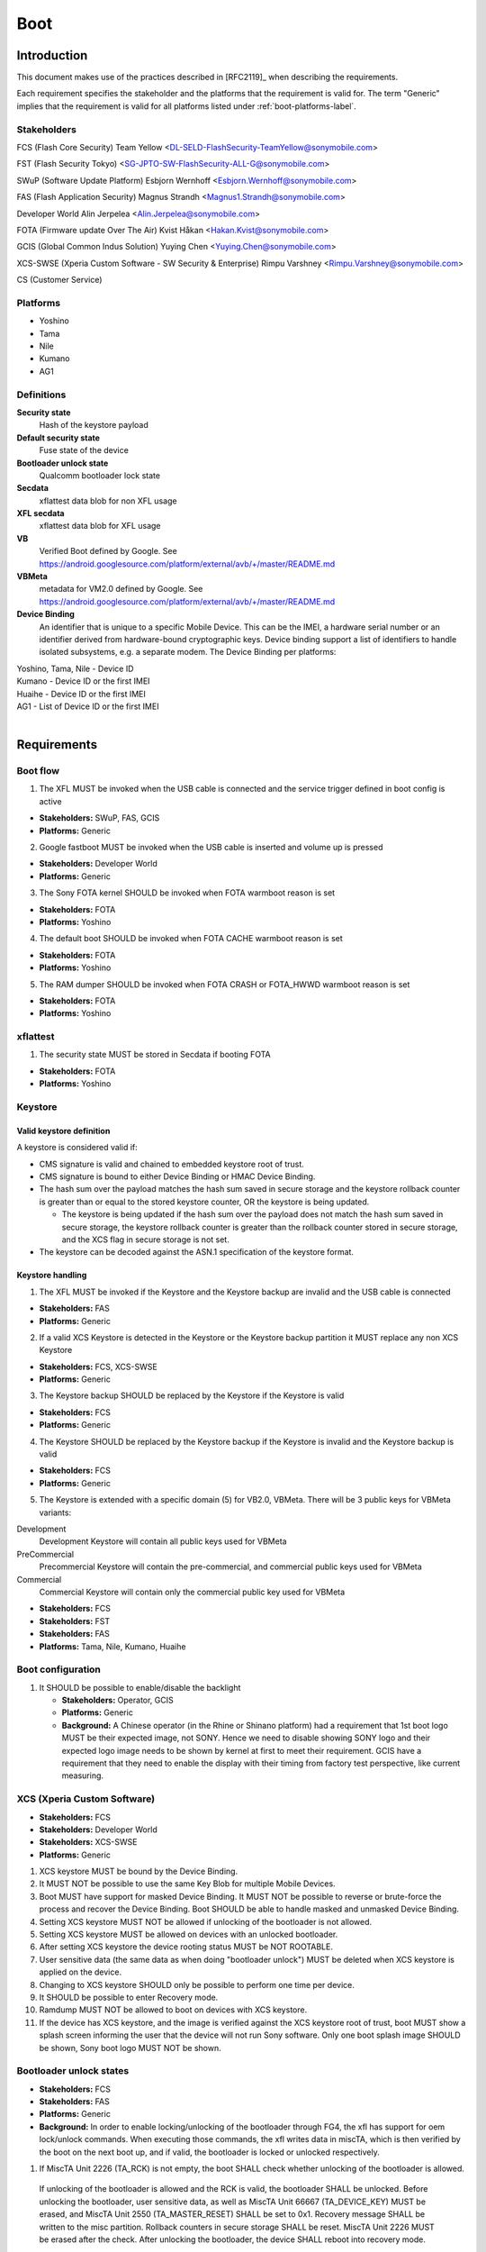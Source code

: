 ====
Boot
====

Introduction
============
This document makes use of the practices described in [RFC2119]_ when describing
the requirements.

Each requirement specifies the stakeholder and the platforms that the
requirement is valid for. The term "Generic" implies that the requirement is valid
for all platforms listed under :ref:`boot-platforms-label`.


Stakeholders
------------

FCS (Flash Core Security) Team Yellow <DL-SELD-FlashSecurity-TeamYellow@sonymobile.com>

FST (Flash Security Tokyo) <SG-JPTO-SW-FlashSecurity-ALL-G@sonymobile.com>

SWuP (Software Update Platform) Esbjorn Wernhoff <Esbjorn.Wernhoff@sonymobile.com>

FAS (Flash Application Security) Magnus Strandh <Magnus1.Strandh@sonymobile.com>

Developer World Alin Jerpelea <Alin.Jerpelea@sonymobile.com>

FOTA (Firmware update Over The Air) Kvist Håkan <Hakan.Kvist@sonymobile.com>

GCIS (Global Common Indus Solution) Yuying Chen <Yuying.Chen@sonymobile.com>

XCS-SWSE (Xperia Custom Software - SW Security & Enterprise) Rimpu Varshney <Rimpu.Varshney@sonymobile.com>

CS (Customer Service)

.. _boot-platforms-label:

Platforms
---------

* Yoshino
* Tama
* Nile
* Kumano
* AG1

Definitions
-----------

**Security state**
  Hash of the keystore payload

**Default security state**
  Fuse state of the device

**Bootloader unlock state**
  Qualcomm bootloader lock state

**Secdata**
  xflattest data blob for non XFL usage

**XFL secdata**
  xflattest data blob for XFL usage

**VB**
  Verified Boot defined by Google. See https://android.googlesource.com/platform/external/avb/+/master/README.md

**VBMeta**
  metadata for VM2.0 defined by Google. See https://android.googlesource.com/platform/external/avb/+/master/README.md

**Device Binding**
  An identifier that is unique to a specific Mobile Device. This can be
  the IMEI, a hardware serial number or an identifier derived from hardware-bound
  cryptographic keys. Device binding support a list of identifiers to handle
  isolated subsystems, e.g. a separate modem. The Device Binding per platforms:

| Yoshino, Tama, Nile - Device ID
| Kumano - Device ID or the first IMEI
| Huaihe - Device ID or the first IMEI
| AG1 - List of Device ID or the first IMEI
|

Requirements
============

Boot flow
---------

1. The XFL MUST be invoked when the USB cable is connected and the service trigger defined in boot config is active

* **Stakeholders:** SWuP, FAS, GCIS
* **Platforms:** Generic

2. Google fastboot MUST be invoked when the USB cable is inserted and volume up is pressed

* **Stakeholders:** Developer World
* **Platforms:** Generic

3. The Sony FOTA kernel SHOULD be invoked when FOTA warmboot reason is set

* **Stakeholders:** FOTA
* **Platforms:** Yoshino

4. The default boot SHOULD be invoked when FOTA CACHE warmboot reason is set

* **Stakeholders:** FOTA
* **Platforms:** Yoshino

5. The RAM dumper SHOULD be invoked when FOTA CRASH or FOTA_HWWD warmboot reason
   is set

* **Stakeholders:** FOTA
* **Platforms:** Yoshino

xflattest
---------

1. The security state MUST be stored in Secdata if booting FOTA

* **Stakeholders:** FOTA
* **Platforms:** Yoshino


Keystore
--------

Valid keystore definition
~~~~~~~~~~~~~~~~~~~~~~~~~

A keystore is considered valid if:

* CMS signature is valid and chained to embedded keystore root of trust.

* CMS signature is bound to either Device Binding or HMAC Device Binding.

* The hash sum over the payload matches the hash sum saved in secure
  storage and the keystore rollback counter is greater than or equal to
  the stored keystore counter, OR the keystore is being updated.

  * The keystore is being updated if the hash sum over the payload does not
    match the hash sum saved in secure storage, the keystore rollback counter
    is greater than the rollback counter stored in secure storage, and
    the XCS flag in secure storage is not set.

* The keystore can be decoded against the ASN.1 specification of the keystore
  format.


Keystore handling
~~~~~~~~~~~~~~~~~

1. The XFL MUST be invoked if the Keystore and the Keystore backup are invalid
   and the USB cable is connected

* **Stakeholders:** FAS
* **Platforms:** Generic

2. If a valid XCS Keystore is detected in the Keystore or the Keystore backup
   partition it MUST replace any non XCS Keystore

* **Stakeholders:** FCS, XCS-SWSE
* **Platforms:** Generic

3. The Keystore backup SHOULD be replaced by the Keystore if the Keystore is
   valid

* **Stakeholders:** FCS
* **Platforms:** Generic

4. The Keystore SHOULD be replaced by the Keystore backup if the Keystore is
   invalid and the Keystore backup is valid

* **Stakeholders:** FCS
* **Platforms:** Generic

5.  The Keystore is extended with a specific domain (5) for VB2.0, VBMeta.
    There will be 3 public keys for VBMeta variants:

Development
  Development Keystore will contain all public keys used for VBMeta
PreCommercial
  Precommercial Keystore will contain the pre-commercial, and commercial public keys used for VBMeta
Commercial
  Commercial Keystore will contain only the commercial public key used for VBMeta

* **Stakeholders:** FCS
* **Stakeholders:** FST
* **Stakeholders:** FAS
* **Platforms:** Tama, Nile, Kumano, Huaihe

Boot configuration
------------------

1. It SHOULD be possible to enable/disable the backlight

   * **Stakeholders:** Operator, GCIS
   * **Platforms:** Generic
   * **Background:** A Chinese operator (in the Rhine or Shinano platform) had a
     requirement that 1st boot logo MUST be their expected image,
     not SONY.
     Hence we need to disable showing SONY logo and their expected
     logo image needs to be shown by kernel at first to meet their
     requirement.
     GCIS have a requirement that they need to enable the display
     with their timing from factory test perspective, like current
     measuring.

XCS (Xperia Custom Software)
----------------------------
* **Stakeholders:** FCS
* **Stakeholders:** Developer World
* **Stakeholders:** XCS-SWSE
* **Platforms:** Generic

1. XCS keystore MUST be bound by the Device Binding.

2. It MUST NOT be possible to use the same Key Blob for multiple Mobile Devices.

3. Boot MUST have support for masked Device Binding.
   It MUST NOT be possible to reverse or brute-force the process and
   recover the Device Binding. Boot SHOULD be able to handle masked and unmasked Device Binding.

4. Setting XCS keystore MUST NOT be allowed if unlocking of the bootloader is not allowed.

5. Setting XCS keystore MUST be allowed on devices with an unlocked bootloader.

6. After setting XCS keystore the device rooting status MUST be NOT ROOTABLE.

7. User sensitive data (the same data as when doing "bootloader unlock") MUST be deleted when XCS keystore is applied on the device.

8. Changing to XCS keystore SHOULD only be possible to perform one time per device.

9. It SHOULD be possible to enter Recovery mode.

10. Ramdump MUST NOT be allowed to boot on devices with XCS keystore.

11. If the device has XCS keystore, and the image is verified against the XCS
    keystore root of trust, boot MUST show a splash screen informing the user
    that the device will not run Sony software. Only one boot splash image SHOULD
    be shown, Sony boot logo MUST NOT be shown.

Bootloader unlock states
------------------------

* **Stakeholders:** FCS
* **Stakeholders:** FAS
* **Platforms:** Generic
* **Background:** In order to enable locking/unlocking of the bootloader through
  FG4, the xfl has support for oem lock/unlock commands. When executing
  those commands, the xfl writes data in miscTA, which is then verified by
  the boot on the next boot up, and if valid, the bootloader is locked or
  unlocked respectively.

1. If MiscTA Unit 2226 (TA_RCK) is not empty, the boot SHALL check whether unlocking of the bootloader is allowed.

  If unlocking of the bootloader is allowed and the RCK is valid, the bootloader SHALL be unlocked.
  Before unlocking the bootloader, user sensitive data, as well
  as MiscTA Unit 66667 (TA_DEVICE_KEY) MUST be erased, and MiscTA Unit 2550 (TA_MASTER_RESET) SHALL
  be set to 0x1.
  Recovery message SHALL be written to the misc partition.
  Rollback counters in secure storage SHALL be reset.
  MiscTA Unit 2226 MUST be erased after the check.
  After unlocking the bootloader, the device SHALL reboot into recovery mode.

2. The boot SHALL check if MiscTA Unit 2334 contains the AUTH_CH_OEM_LOCK command.

  If authentication level is production, the bootloader SHALL be locked.
  Before locking the bootloader, user sensitive data MUST be erased.
  MiscTA Unit 2550 (TA_MASTER_RESET) SHALL be set to 0x1.
  Recovery message SHALL be written to the misc partition.
  After locking the bootloader, the device SHALL reboot into recovery mode.

Auto set OEM unlocking flag
---------------------------
* **Stakeholders:** FCS
* **Stakeholders:** Developer World
* **Stakeholders:** XCS-SWSE
* **Platforms:** Generic
* **Background:** Unlocking of the bootloader is not allowed if OEM unlocking
  checkbox is not checked in the developer options under Settings menu.
  This is part of Google factory reset protection feature that is enabled by
  default from factory. Our XCS partners might want to unlock a lot of units
  and it is cumbersome to start every unit and manually check this flag.
  By flashing a signed message the bootloader should set this flag, thus allowing
  unlocking of the bootloader.

.. note::
  There are also other conditions that needs
  to be fulfilled for allowing unlocking of the bootloader: SIMLock must be
  valid and it should allow unlocking.

#. If there is CMS signed message flashed (MiscTA unit 2234) bootloader MUST verify it.

#. Bootloader MUST check if there is Google account set on the device by parsing the
   frp partition.

#. If there is no Google account set on the device and a valid CMS message is present,
   bootloader MUST set the OEM unlocking flag (erase MiscTA unit 66671).

#. MiscTA unit 2234 MUST be erased after the check.

#. The CMS signed message MUST be bound to the Device Binding.

#. The CMS signed message MUST be mapped towards domain 0 in the Sony keystore (flash).

#. The CMS signed message MUST be mapped to “OEMunlocking” dummy partition.

VB2.0 support
---------------------------

1. Bootloader MUST verify that the public key in the VBMeta image is identical with at least one
   key found in the Sony keystore VBMeta domain

* **Stakeholders:** FCS
* **Stakeholders:** FST
* **Stakeholders:** FAS
* **Platforms:** Tama, Kumano, Huaihe

2. Bootloader MUST verify that the rollback index for VBMeta is equal or greater than the index
   found in RPMB

* **Stakeholders:** FCS
* **Stakeholders:** FST
* **Stakeholders:** FAS
* **Platforms:** Tama, Kumano, Huaihe

3. It MUST be possible to reset the vbmeta rollback counters using an
   authenticated XFL command.

* **RID** 4561
* **Stakeholders:** CS
* **Platforms:** Tama, Kumano, Huaihe
